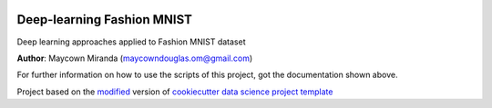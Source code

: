 |RTD| |License| |Issues|

.. _main_title:
************************************************************************
Deep-learning Fashion MNIST
************************************************************************

Deep learning approaches applied to Fashion MNIST dataset

**Author**: Maycown Miranda (`maycowndouglas.om@gmail.com <mailto:maycowndouglas.om@gmail.com>`_)

For further information on how to use the scripts of this project,
got the documentation shown above.





.. ----------------------------------------------------------------------------

Project based on the `modified <https://github.com/vcalderon2009/cookiecutter-data-science-vc>`_  version of
`cookiecutter data science project template <https://drivendata.github.io/cookiecutter-data-science/>`_ 


.. |Issues| image:: https://img.shields.io/github/issues/maycownd/deep-learning-fashion-mnist.svg
   :target: https://github.com/maycownd/deep-learning-fashion-mnist/issues
   :alt: Open Issues

.. |RTD| image:: https://readthedocs.org/projects/deep-learning-fashion-mnist/badge/?version=latest
   :target: https://deep-learning-fashion-mnist.rtfd.io/en/latest/
   :alt: Documentation Status










.. |License| image:: https://img.shields.io/badge/license-MIT-blue.svg
   :target: https://github.com/maycownd/deep-learning-fashion-mnist/blob/master/LICENSE.rst
   :alt: Project License























